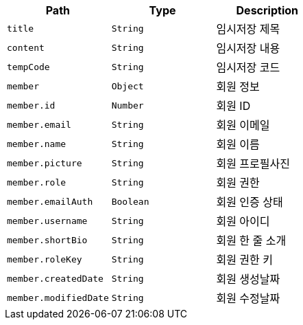 |===
|Path|Type|Description

|`+title+`
|`+String+`
|임시저장 제목

|`+content+`
|`+String+`
|임시저장 내용

|`+tempCode+`
|`+String+`
|임시저장 코드

|`+member+`
|`+Object+`
|회원 정보

|`+member.id+`
|`+Number+`
|회원 ID

|`+member.email+`
|`+String+`
|회원 이메일

|`+member.name+`
|`+String+`
|회원 이름

|`+member.picture+`
|`+String+`
|회원 프로필사진

|`+member.role+`
|`+String+`
|회원 권한

|`+member.emailAuth+`
|`+Boolean+`
|회원 인증 상태

|`+member.username+`
|`+String+`
|회원 아이디

|`+member.shortBio+`
|`+String+`
|회원 한 줄 소개

|`+member.roleKey+`
|`+String+`
|회원 권한 키

|`+member.createdDate+`
|`+String+`
|회원 생성날짜

|`+member.modifiedDate+`
|`+String+`
|회원 수정날짜

|===